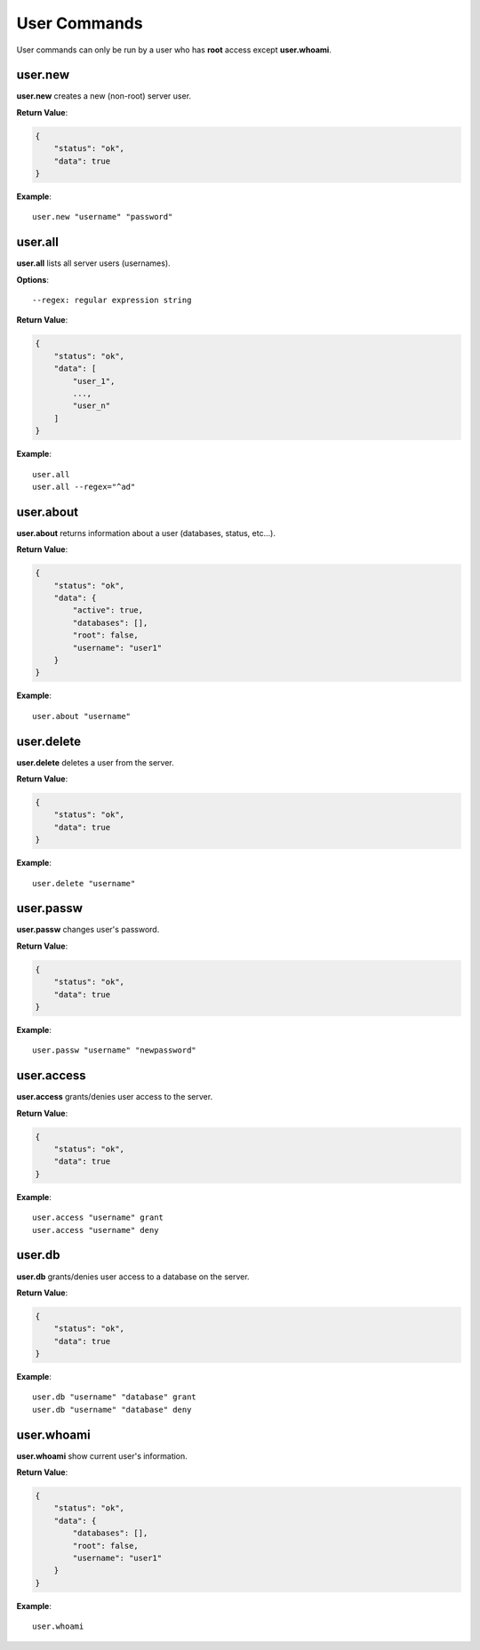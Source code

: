 .. _cmd-user:

User Commands
=============

User commands can only be run by a user who has **root** access except **user.whoami**.

user.new
--------

**user.new** creates a new (non-root) server user.

**Return Value**:

.. code-block:: javascript

    {
        "status": "ok",
        "data": true
    }

**Example**::

    user.new "username" "password"

user.all
--------

**user.all** lists all server users (usernames).

**Options**::

    --regex: regular expression string

**Return Value**:

.. code-block:: javascript

    {
        "status": "ok",
        "data": [
            "user_1",
            ...,
            "user_n"
        ]
    }

**Example**::

    user.all
    user.all --regex="^ad"

user.about
----------

**user.about** returns information about a user (databases, status, etc...).

**Return Value**:

.. code-block:: javascript

    {
        "status": "ok",
        "data": {
            "active": true,
            "databases": [],
            "root": false,
            "username": "user1"
        }
    }

**Example**::

    user.about "username"

user.delete
-----------

**user.delete** deletes a user from the server.

**Return Value**:

.. code-block:: javascript

    {
        "status": "ok",
        "data": true
    }

**Example**::

    user.delete "username"

user.passw
----------

**user.passw** changes user's password.

**Return Value**:

.. code-block:: javascript

    {
        "status": "ok",
        "data": true
    }

**Example**::

    user.passw "username" "newpassword"

user.access
-----------

**user.access** grants/denies user access to the server.

**Return Value**:

.. code-block:: javascript

    {
        "status": "ok",
        "data": true
    }

**Example**::

    user.access "username" grant
    user.access "username" deny

user.db
-------

**user.db** grants/denies user access to a database on the server.

**Return Value**:

.. code-block:: javascript

    {
        "status": "ok",
        "data": true
    }

**Example**::

    user.db "username" "database" grant
    user.db "username" "database" deny

user.whoami
-----------

**user.whoami** show current user's information.

**Return Value**:

.. code-block:: javascript

    {
        "status": "ok",
        "data": {
            "databases": [],
            "root": false,
            "username": "user1"
        }
    }

**Example**::

    user.whoami